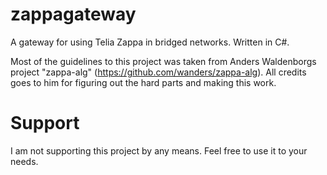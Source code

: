 * zappagateway

A gateway for using Telia Zappa in bridged networks. Written in C#.

Most of the guidelines to this project was taken from Anders Waldenborgs project "zappa-alg"
(https://github.com/wanders/zappa-alg). All credits goes to him for figuring out the hard parts and making this work.

* Support
I am not supporting this project by any means. Feel free to use it to your needs.

